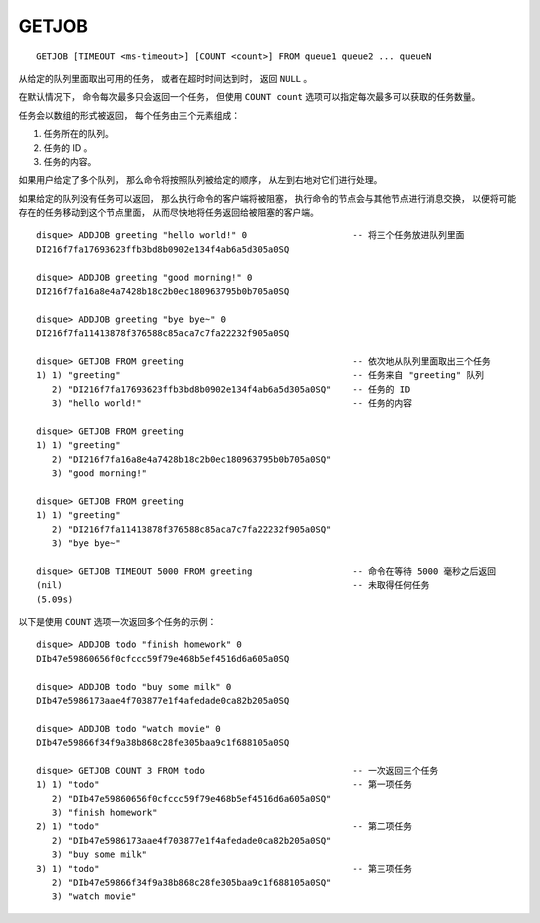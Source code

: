GETJOB
=========

::

    GETJOB [TIMEOUT <ms-timeout>] [COUNT <count>] FROM queue1 queue2 ... queueN

从给定的队列里面取出可用的任务，
或者在超时时间达到时，
返回 ``NULL`` 。

在默认情况下，
命令每次最多只会返回一个任务，
但使用 ``COUNT count`` 选项可以指定每次最多可以获取的任务数量。

任务会以数组的形式被返回，
每个任务由三个元素组成：

1. 任务所在的队列。
2. 任务的 ID 。
3. 任务的内容。

如果用户给定了多个队列，
那么命令将按照队列被给定的顺序，
从左到右地对它们进行处理。

如果给定的队列没有任务可以返回，
那么执行命令的客户端将被阻塞，
执行命令的节点会与其他节点进行消息交换，
以便将可能存在的任务移动到这个节点里面，
从而尽快地将任务返回给被阻塞的客户端。

::

    disque> ADDJOB greeting "hello world!" 0                    -- 将三个任务放进队列里面
    DI216f7fa17693623ffb3bd8b0902e134f4ab6a5d305a0SQ

    disque> ADDJOB greeting "good morning!" 0
    DI216f7fa16a8e4a7428b18c2b0ec180963795b0b705a0SQ

    disque> ADDJOB greeting "bye bye~" 0
    DI216f7fa11413878f376588c85aca7c7fa22232f905a0SQ

    disque> GETJOB FROM greeting                                -- 依次地从队列里面取出三个任务
    1) 1) "greeting"                                            -- 任务来自 "greeting" 队列
       2) "DI216f7fa17693623ffb3bd8b0902e134f4ab6a5d305a0SQ"    -- 任务的 ID
       3) "hello world!"                                        -- 任务的内容

    disque> GETJOB FROM greeting
    1) 1) "greeting"
       2) "DI216f7fa16a8e4a7428b18c2b0ec180963795b0b705a0SQ"
       3) "good morning!"

    disque> GETJOB FROM greeting
    1) 1) "greeting"
       2) "DI216f7fa11413878f376588c85aca7c7fa22232f905a0SQ"
       3) "bye bye~"

    disque> GETJOB TIMEOUT 5000 FROM greeting                   -- 命令在等待 5000 毫秒之后返回
    (nil)                                                       -- 未取得任何任务
    (5.09s)

以下是使用 ``COUNT`` 选项一次返回多个任务的示例：

::

    disque> ADDJOB todo "finish homework" 0
    DIb47e59860656f0cfccc59f79e468b5ef4516d6a605a0SQ

    disque> ADDJOB todo "buy some milk" 0
    DIb47e5986173aae4f703877e1f4afedade0ca82b205a0SQ

    disque> ADDJOB todo "watch movie" 0
    DIb47e59866f34f9a38b868c28fe305baa9c1f688105a0SQ

    disque> GETJOB COUNT 3 FROM todo                            -- 一次返回三个任务
    1) 1) "todo"                                                -- 第一项任务
       2) "DIb47e59860656f0cfccc59f79e468b5ef4516d6a605a0SQ"
       3) "finish homework"
    2) 1) "todo"                                                -- 第二项任务
       2) "DIb47e5986173aae4f703877e1f4afedade0ca82b205a0SQ"
       3) "buy some milk"
    3) 1) "todo"                                                -- 第三项任务
       2) "DIb47e59866f34f9a38b868c28fe305baa9c1f688105a0SQ"
       3) "watch movie"
